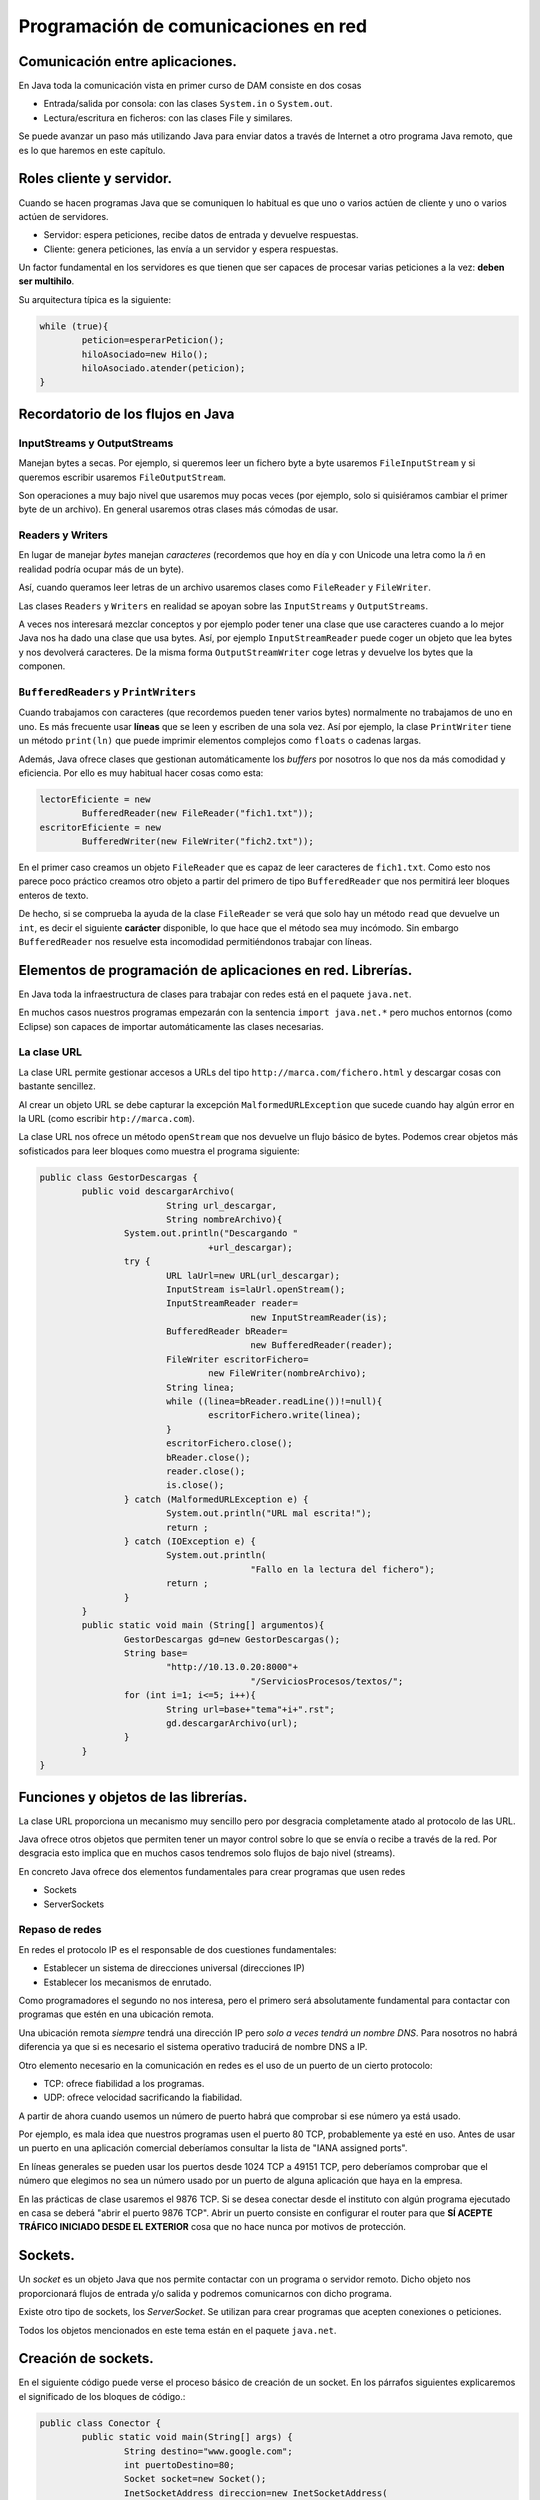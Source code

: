 ﻿Programación de comunicaciones en red
=======================================


Comunicación entre aplicaciones.
-----------------------------------------------------------------------


En Java toda la comunicación vista en primer curso de DAM consiste en dos cosas

* Entrada/salida por consola: con las clases ``System.in`` o ``System.out``.

* Lectura/escritura en ficheros: con las clases File y similares.


Se puede avanzar un paso más utilizando Java para enviar datos a través de Internet a otro programa Java remoto, que es lo que haremos en este capítulo.

Roles cliente y servidor.
-----------------------------------------------------------------------

Cuando se hacen programas Java que se comuniquen lo habitual es que uno o varios actúen de cliente y uno o varios actúen de servidores.

* Servidor: espera peticiones, recibe datos de entrada y devuelve respuestas.


* Cliente: genera peticiones, las envía a un servidor y espera respuestas.

Un factor fundamental en los servidores es que tienen que ser capaces de procesar varias peticiones a la vez: **deben ser multihilo**.

Su arquitectura típica es la siguiente:

.. code-block:: java

	while (true){
		peticion=esperarPeticion();
		hiloAsociado=new Hilo();
		hiloAsociado.atender(peticion);
	}
		


Recordatorio de los flujos en Java
------------------------------------------------------

InputStreams y OutputStreams
~~~~~~~~~~~~~~~~~~~~~~~~~~~~~~~~~~~~~~~~~~~~~~~~~~~~~~~~~~~~

Manejan bytes a secas. Por ejemplo, si queremos leer un fichero byte a byte usaremos ``FileInputStream`` y si queremos escribir usaremos ``FileOutputStream``.

Son operaciones a muy bajo nivel que usaremos muy pocas veces (por ejemplo, solo si quisiéramos cambiar el primer byte de un archivo). En general usaremos otras clases más cómodas de usar.

Readers y Writers
~~~~~~~~~~~~~~~~~~~~~~~~~~~~~~~~~~~~~~~~~~~~~~~~~~~~~~~~~~~~

En lugar de manejar *bytes* manejan *caracteres* (recordemos que hoy en día y con Unicode una letra como la *ñ* en realidad podría ocupar más de un byte).

Así, cuando queramos leer letras de un archivo usaremos clases como ``FileReader`` y ``FileWriter``.

Las clases ``Readers`` y ``Writers`` en realidad se apoyan sobre las ``InputStreams`` y ``OutputStreams``.

A veces nos interesará mezclar conceptos y por ejemplo poder tener una clase que use caracteres cuando a lo mejor Java nos ha dado una clase que usa bytes. Así, por ejemplo ``InputStreamReader`` puede coger un objeto que lea bytes y nos devolverá caracteres. De la misma forma ``OutputStreamWriter`` coge letras y devuelve los bytes que la componen.

``BufferedReaders`` y ``PrintWriters``
~~~~~~~~~~~~~~~~~~~~~~~~~~~~~~~~~~~~~~~~~~~~~~~~~~~~~~~~~~~~

Cuando trabajamos con caracteres (que recordemos pueden tener varios bytes) normalmente no trabajamos de uno en uno. Es más frecuente usar **líneas** que se leen y escriben de una sola vez. Así por ejemplo, la clase ``PrintWriter`` tiene un método ``print(ln)`` que puede imprimir elementos complejos como ``floats`` o cadenas largas.

Además, Java ofrece clases que gestionan automáticamente los *buffers* por nosotros lo que nos da más comodidad y eficiencia. Por ello es muy habitual hacer cosas como esta:

.. code-block:: java

	lectorEficiente = new 
		BufferedReader(new FileReader("fich1.txt"));
	escritorEficiente = new 
		BufferedWriter(new FileWriter("fich2.txt"));	

En el primer caso creamos un objeto ``FileReader`` que es capaz de leer caracteres de ``fich1.txt``. Como esto nos parece poco práctico creamos otro objeto a partir del primero de tipo ``BufferedReader`` que nos permitirá leer bloques enteros de texto.

De hecho, si se comprueba la ayuda de la clase ``FileReader`` se verá que solo hay un método ``read`` que devuelve un ``int``, es decir el siguiente **carácter** disponible, lo que hace que el método sea muy incómodo. Sin embargo ``BufferedReader`` nos resuelve esta incomodidad permitiéndonos trabajar con líneas.

Elementos de programación de aplicaciones en red. Librerías.
-----------------------------------------------------------------------

En Java toda la infraestructura de clases para trabajar con redes está en el paquete ``java.net``.

En muchos casos nuestros programas empezarán con la sentencia ``import java.net.*`` pero muchos entornos (como Eclipse) son capaces de importar automáticamente las clases necesarias.



La clase URL
~~~~~~~~~~~~~~~~~~~~~~~~~~~~~~~~~~~~~~~~~~~~~~~~~~~~~~~~~~~~

La clase URL permite gestionar accesos a URLs del tipo ``http://marca.com/fichero.html`` y descargar cosas con bastante sencillez.

Al crear un objeto URL se debe capturar la excepción ``MalformedURLException`` que sucede cuando hay algún error en la URL (como escribir ``htp://marca.com``).

La clase URL nos ofrece un método ``openStream`` que nos devuelve un flujo básico de bytes. Podemos crear objetos más sofisticados para leer bloques como muestra el programa siguiente:

.. code-block:: java

	public class GestorDescargas {
		public void descargarArchivo(
				String url_descargar,
				String nombreArchivo){
			System.out.println("Descargando "
					+url_descargar);
			try {
				URL laUrl=new URL(url_descargar);
				InputStream is=laUrl.openStream();
				InputStreamReader reader=
						new InputStreamReader(is);
				BufferedReader bReader=
						new BufferedReader(reader);
				FileWriter escritorFichero=
					new FileWriter(nombreArchivo);
				String linea;
				while ((linea=bReader.readLine())!=null){
					escritorFichero.write(linea);
				}
				escritorFichero.close();
				bReader.close();
				reader.close();
				is.close();
			} catch (MalformedURLException e) {
				System.out.println("URL mal escrita!");
				return ;
			} catch (IOException e) {
				System.out.println(
						"Fallo en la lectura del fichero");
				return ;
			}
		}
		public static void main (String[] argumentos){
			GestorDescargas gd=new GestorDescargas();
			String base=
				"http://10.13.0.20:8000"+
						"/ServiciosProcesos/textos/";
			for (int i=1; i<=5; i++){
				String url=base+"tema"+i+".rst";
				gd.descargarArchivo(url);
			}
		}
	}
	


Funciones y objetos de las librerías.
-----------------------------------------------------------------------
La clase URL proporciona un mecanismo muy sencillo pero por desgracia completamente atado al protocolo de las URL.

Java ofrece otros objetos que permiten tener un mayor control sobre lo que se envía o recibe a través de la red. Por desgracia esto implica que en muchos casos tendremos solo flujos de bajo nivel (streams).

En concreto Java ofrece dos elementos fundamentales para crear programas que usen redes

* Sockets
* ServerSockets


Repaso de redes
~~~~~~~~~~~~~~~~~~~~~~~~~~~~~~~~~~~~~~~~~~~~~~~~~~~~~~~~~~~~

En redes el protocolo IP es el responsable de dos cuestiones fundamentales:

* Establecer un sistema de direcciones universal (direcciones IP)
* Establecer los mecanismos de enrutado.

Como programadores el segundo no nos interesa, pero el primero será absolutamente fundamental para contactar con programas que estén en una ubicación remota.


Una ubicación remota *siempre* tendrá una dirección
IP pero *solo a veces tendrá un nombre DNS*. Para nosotros no habrá diferencia ya que si es necesario el sistema operativo traducirá de nombre DNS a IP.

Otro elemento necesario en la comunicación en redes es el uso de un puerto de un cierto protocolo:


* TCP: ofrece fiabilidad a los programas.
* UDP: ofrece velocidad sacrificando la fiabilidad.

A partir de ahora cuando usemos un número de puerto habrá que comprobar si ese número ya está usado.

Por ejemplo, es mala idea que nuestros programas usen el puerto 80 TCP, probablemente ya esté en uso.
Antes de usar un puerto en una aplicación comercial deberíamos consultar la lista de "IANA assigned ports".

En líneas generales se pueden usar los puertos desde 1024 TCP a 49151 TCP, pero deberíamos comprobar que el número que elegimos no sea un número usado por un puerto de alguna aplicación que haya en la empresa.


En las prácticas de clase usaremos el 9876 TCP. Si se desea conectar desde el instituto con algún programa ejecutado en casa se deberá "abrir el puerto 9876 TCP". Abrir un puerto consiste en configurar el router para que **SÍ ACEPTE TRÁFICO INICIADO DESDE EL EXTERIOR** cosa que no hace nunca por motivos de protección.


Sockets.
-----------------------------------------------------------------------

Un *socket* es un objeto Java que nos permite contactar con un programa o servidor remoto. Dicho objeto nos proporcionará flujos de entrada y/o salida y podremos comunicarnos con dicho programa.

Existe otro tipo de sockets, los *ServerSocket*. Se utilizan para crear programas que acepten conexiones o peticiones.

Todos los objetos mencionados en este tema están en el paquete ``java.net``.






Creación de sockets.
-----------------------------------------------------------------------


En el siguiente código puede verse el proceso básico de creación de un socket. En los párrafos siguientes explicaremos el significado de los bloques de código.:


.. code-block:: java

	public class Conector {
		public static void main(String[] args) {
			String destino="www.google.com";
			int puertoDestino=80;
			Socket socket=new Socket();
			InetSocketAddress direccion=new InetSocketAddress(
					destino, puertoDestino);
			try {
				socket.connect(direccion);
				//Si llegamos aquí es que la conexión
				//sí se hizo.
				
				InputStream is=socket.getInputStream();
				OutputStream os=socket.getOutputStream();
				
				
			} catch (IOException e) {
				System.out.println(
					"No se pudo establecer la conexion "+
					" o hubo un fallo al leer datos."
				);
			}	
		}
	}

	
Para poder crear un socket primero necesitamos una dirección con la que contactar. Toda dirección está formada por dirección IP (o DNS) y un puerto. En nuestro caso intentaremos contactar con ``www.google.com:80``.

.. code-block:: java

	String destino="www.google.com";
	int puertoDestino=80;
	Socket socket=new Socket();
	InetSocketAddress direccion=new 
		InetSocketAddress(
				destino, puertoDestino);
	



Enlazado y establecimiento de conexiones.
-----------------------------------------------------------------------

El paso crítico para iniciar la comunicación es llamar al método ``connect``. Este método puede disparar una excepción del tipo ``IOException`` que puede significar dos cosas:

* La conexión no se pudo establecer.
* Aunque la conexión se estableció no fue posible leer o escribir datos.

Así, la conexión debería realizarse así:

.. code-block:: java

	try {
		socket.connect(direccion);
		//Si llegamos aquí es que la conexión
		//sí se hizo.
			
		InputStream is=socket.getInputStream();
		OutputStream os=socket.getOutputStream();	
			
	}  //Fin del try
	catch (IOException e) {
		System.out.println(
			"No se pudo establecer la conexion "+
			" o hubo un fallo al leer datos."
		);
	} //Fin del catch IOException



Utilización de sockets para la transmisión y recepción de información.
-----------------------------------------------------------------------

La clase ``Socket`` tiene dos métodos llamados ``getInputStream`` y ``getOutputSream`` que nos permiten obtener *flujos orientados a bytes*. Recordemos que es posible crear nuestros propios flujos, con más métodos que ofrecen más comodidad.


El ejemplo completo
~~~~~~~~~~~~~~~~~~~~~~~~~~~~~~~~~~~~~~~~~~~~~~~~~~~~~~~~~~~~

Podemos contactar con un programa cualquiera escrito en cualquier lenguaje y enviar las peticiones de acuerdo a un protocolo. Nuestro programa podrá leer las respuestas independientemente de como fuera el servidor.


.. code-block:: java

	public class Conector {
		public static void main(String[] args) {
			System.out.println("Iniciando...");
			String destino="10.8.0.253";
			int puertoDestino=80;
			Socket socket=new Socket();
			InetSocketAddress direccion=new InetSocketAddress(
					destino, puertoDestino);
			try {
				socket.connect(direccion);
				//Si llegamos aquí es que la conexión
				//sí se hizo.
				
				InputStream is=socket.getInputStream();
				OutputStream os=socket.getOutputStream();
				
				//Flujos que manejan caracteres
				InputStreamReader isr=
						new InputStreamReader(is);
				OutputStreamWriter osw=
						new OutputStreamWriter(os);

				//Flujos de líneas
				BufferedReader bReader=
						new BufferedReader(isr);
				PrintWriter pWriter=
						new PrintWriter(osw);
				
				
				pWriter.println("GET /index.html");
				pWriter.flush();
				String linea;
				FileWriter escritorArchivo=
						new FileWriter("resultado.txt");
				while ((linea=bReader.readLine()) != null ){
					escritorArchivo.write(linea);
				}
				escritorArchivo.close();
				pWriter.close();
				bReader.close();
				isr.close();
				osw.close();
				is.close();
				os.close();
			} catch (IOException e) {
				System.out.println(
					"No se pudo establecer la conexion "+
					" o hubo un fallo al leer datos."
				);
			} //Fin del catch		
		} //Fin del main
	} //Fin de la clase Conector

	
	
Programación de aplicaciones cliente y servidor.
-----------------------------------------------------------------------

Al crear aplicaciones cliente y servidor puede ocurrir que tengamos que implementar varias operaciones:

* Si tenemos que programar el servidor **deberemos definir un protocolo** de acceso a ese servidor.

* Si tenemos que programar solo el cliente **necesitaremos conocer el protocolo de acceso** a ese servidor.

* Si tenemos que programar los dos tendremos que empezar por **definir el protocolo de comunicación entre ambos**.

En el ejemplo siguiente puede verse un ejemplo para Python 3 que implementa un servidor de cálculo. El servidor tiene un protocolo muy rígido (demasiado) que consiste en lo siguiente:

1. El servidor espera que primero envíen la operación que puede ser ``+`` o ``-``. La operación debe terminar con un fin de línea UNIX (``\n``)
2. Despues acepta un número de dos cifras (ni una ni tres) terminado en un fín de línea UNIX.
3. Despues acepta un segundo número de dos cifras terminado en un fin de línea UNIX.

.. code-block:: python

	import socketserver
	TAM_MAXIMO_PARAMETROS=64
	PUERTO=9876
	class GestorConexion(
		socketserver.BaseRequestHandler):
		
		def leer_cadena(self, LONGITUD):
			cadena=self.request.recv(LONGITUD)
			return cadena.strip()
		
		def convertir_a_cadena(self, bytes):
			return bytes.decode("utf-8")
		
		def calcular_resultado(
			self, n1, op, n2):
			n1=int(n1)
			n2=int(n2)
			
			op=self.convertir_a_cadena(op)
			if (op=="+"):
				return n1+n2
			if (op=="-"):
				return n1-n2
			return 0
		"""Controlador de evento 'NuevaConexion"""
		def handle(self):
			direccion=self.client_address[0]
			operacion   =   self.leer_cadena(2)
			num1        =   self.leer_cadena(3)
			num2        =   self.leer_cadena(3)
			print (direccion+" pregunta:"+str(num1)+" "+str(operacion)+" "+str(num2))
			
			resultado=self.calcular_resultado(num1, operacion, num2)
			print ("Devolviendo a " + direccion+" el resultado "+str(resultado))
			bytes_resultado=bytearray(str(resultado), "utf-8");
			self.request.send(bytes_resultado)
	servidor=socketserver.TCPServer(("10.13.0.20", 9876), GestorConexion)
	print ("Servidor en marcha.")
	servidor.serve_forever()

La comunicación Java con el servidor sería algo así:

.. code-block:: java

	byte[] bSuma="+\n".getBytes();
	byte[] bOp1="42\n".getBytes();
	byte[] bOp2="34\n".getBytes();
				
	os.write(bSuma);
	os.write(bOp1);
	os.write(bOp2);
	os.flush();
				
	InputStreamReader isr=
		new InputStreamReader(is);
	BufferedReader br=
		new BufferedReader(isr);
	String cadenaRecibida=br.readLine();
	System.out.println("Recibido:"+
			cadenaRecibida);
							
	is.close();
	os.close();
	socket.close();

	
Ejemplo de servidor Java
~~~~~~~~~~~~~~~~~~~~~~~~~~~~~~~~~~~~~~~~~~~~~~~~~~~~~~~~~~~~

Supongamos que se nos pide crear un servidor de operaciones de cálculo que sea menos estricto que el anterior:

* Cualquier parámetro que envíe el usuario debe ir terminado en un fin de línea UNIX ("\n").
* El usuario enviará primero un símbolo "+", "-", "*" o "/". 
* Despues se puede enviar un positivo de 1 a 8 cifras. El usuario podría equivocarse y enviar en vez de "3762" algo como "37a62". En ese caso se asume que el parámetro es 0.
* Despues se envía un segundo positivo de 1 a 8 cifras igual que el anterior.
* Cuando se haya procesado todo el servidor contestará al cliente con un positivo de 1 a 12 cifras.

Antes de empezar crear el código que permita procesar estos parámetros complejos.


.. code-block:: java

	public class ServidorCalculo {
		public int extraerNumero(String linea){
			/* 1. Comprobar si es un número
			 * 2. Ver si el número es correcto (32a75)
			 * 3. Ver si tiene de 1 a 8 cifras
			 */
			int numero;
			try{
				numero=Integer.parseInt(linea);
			}
			catch (NumberFormatException e){
				numero=0;
			}
			/* Si el número es mayor de 100 millones no
			 * es válido tampoco
			 */
			if (numero>=100000000){
				numero=0;
			}
			return numero;
			
		}
		public void escuchar(){
			System.out.println("Arrancado el servidor");
			
			while (true){
				
			}
		}
	}
	
Así, el código completo del servidor sería:

.. code-block:: java

	public class ServidorCalculo {
		public int extraerNumero(String linea){
			/* 1. Comprobar si es un número
			 * 2. Ver si el número es correcto (32a75)
			 * 3. Ver si tiene de 1 a 8 cifras
			 */
			int numero;
			try{
				numero=Integer.parseInt(linea);
			}
			catch (NumberFormatException e){
				numero=0;
			}
			/* Si el número es mayor de 100 millones no
			 * es válido tampoco
			 */
			if (numero>=100000000){
				numero=0;
			}
			return numero;
		}
		
		public int calcular(String op, String n1, String n2){
			int resultado=0;
			char simbolo=op.charAt(0);
			int num1=this.extraerNumero(n1);
			int num2=this.extraerNumero(n2);
			if (simbolo=='+'){
				resultado=num1+num2;
			}
			return resultado;
		}
		
		public void escuchar() throws IOException{
			System.out.println("Arrancado el servidor");
			ServerSocket socketEscucha=null;
			try {
				socketEscucha=new ServerSocket(9876);
			} catch (IOException e) {
				System.out.println(
						"No se pudo poner un socket "+
						"a escuchar en TCP 9876");
				return;
			}
			while (true){
				Socket conexion=socketEscucha.accept();
				System.out.println("Conexion recibida!");
				InputStream is=conexion.getInputStream();
				InputStreamReader isr=
						new InputStreamReader(is);
				BufferedReader bf=
						new BufferedReader(isr);
				String linea=bf.readLine();
				String num1=bf.readLine();
				String num2=bf.readLine();
				/* Calculamos el resultado*/
				Integer result=this.calcular(linea, num1, num2);
				OutputStream os=conexion.getOutputStream();
				PrintWriter pw=new PrintWriter(os);
				pw.write(result.toString()+"\n");
				pw.flush();
			}
		}
	}

Y el cliente sería:

.. code-block:: java

	public class ClienteCalculo {
		public static BufferedReader getFlujo(InputStream is){
			InputStreamReader isr=
					new InputStreamReader(is);
			BufferedReader bfr=
					new BufferedReader(isr);
			return bfr;
		}
		/**
		 * @param args
		 * @throws IOException 
		 */
		public static void main(String[] args) throws IOException {
			InetSocketAddress direccion=new
					InetSocketAddress("10.13.0.20", 9876);
			Socket socket=new Socket();
			socket.connect(direccion);
			BufferedReader bfr=
					ClienteCalculo.getFlujo(
							socket.getInputStream());
			PrintWriter pw=new 
					PrintWriter(socket.getOutputStream());
			pw.print("+\n");
			pw.print("42\n");
			pw.print("84\n");
			pw.flush();
			String resultado=bfr.readLine();
			System.out.println
				("El resultado fue:"+resultado);
		}
	}

	
	
Utilización de hilos en la programación de aplicaciones en red.
-----------------------------------------------------------------------

En el caso de aplicaciones que necesiten aceptar varias conexiones **habrá que mover todo el código de gestión de peticiones a una clase que implemente Runnable**

Ahora el servidor será así:

.. code-block:: java

	while (true){
		Socket conexion=socketEscucha.accept();
		System.out.println("Conexion recibida");
		Peticion p=new Peticion(conexion);
		Thread hilo=new Thread(p);
		hilo.start();
	}
	
Pero ahora tendremos una clase Petición como esta:

.. code-block:: java

	public class Peticion implements Runnable{
		BufferedReader bfr;
		PrintWriter pw;
		Socket socket;
		public Peticion(Socket socket){
			this.socket=socket;
		}
		public int extraerNumero(String linea){
			/* 1. Comprobar si es un número
			 * 2. Ver si el número es correcto (32a75)
			 * 3. Ver si tiene de 1 a 8 cifras
			 */
			int numero;
			try{
				numero=Integer.parseInt(linea);
			}
			catch (NumberFormatException e){
				numero=0;
			}
			/* Si el número es mayor de 100 millones no
			 * es válido tampoco
			 */
			if (numero>=100000000){
				numero=0;
			}
			return numero;
			
		}
		
		public int calcular(String op, String n1, String n2){
			int resultado=0;
			char simbolo=op.charAt(0);
			int num1=this.extraerNumero(n1);
			int num2=this.extraerNumero(n2);
			if (simbolo=='+'){
				resultado=num1+num2;
			}
			return resultado;
		}
		public void run(){
			try {
				InputStream is=socket.getInputStream();
				InputStreamReader isr=
						new InputStreamReader(is);
				bfr=new BufferedReader(isr);
				OutputStream os=socket.getOutputStream();
				pw=new PrintWriter(os);
				String linea;
				while (true){
					linea = bfr.readLine();
					String num1=bfr.readLine();
					String num2=bfr.readLine();
					/* Calculamos el resultado*/
					Integer result=this.calcular(linea, num1, num2);
					System.out.println("El servidor dio resultado:"+result);
					pw.write(result.toString()+"\n");
					pw.flush();
				}
			} catch (IOException e) {
			}	
		}
	}


Ejercicio: servicio de ordenación
~~~~~~~~~~~~~~~~~~~~~~~~~~~~~~~~~~~~~~~~~~~~~~~~~~~~~~~~~~~~
Crear una arquitectura cliente/servidor que permita a un cliente, enviar dos cadenas a un servidor para saber cual de ellas va antes que otra:

* Un cliente puede enviar las cadenas "hola", "mundo". El servidor comprobará que en el diccionario la primera va antes que la segunda, por lo cual contestará "hola", "mundo".

* Si el cliente enviase "mundo", "hola" el servidor debe devolver la respuesta "hola", "mundo".

Debido a posibles mejoras futuras, se espera que el servidor sea capaz de saber qué versión del protocolo se maneja. Esto es debido a que en el futuro se espera lanzar una versión 2 del protocolo en la que se puedan enviar varias cadenas seguidas.

Crear el protocolo, el código Java del cliente y el código Java del servidor con capacidad para procesar muchas peticiones a la vez (multihilo).	

Se debe aceptar que un cliente que ya tenga un socket abierto envíe todas las parejas de cadenas que desee.

Una clase Protocolo
~~~~~~~~~~~~~~~~~~~~~~~~~~~~~~~~~~~~~~~~~~~~~~~~~~~~~~~~~~~~

Dado que los protocolos pueden ser variables puede ser útil encapsular el comportamiento del protocolo en una pequeña clase separada:

.. code-block:: java

	public class Protocolo {
		private final String terminador="\n";
		public String getMensajeVersion(int version){
			Integer i=version;
			return i.toString()+terminador;
		}	
		public int getNumVersion(String mensaje){
			Integer num=Integer.parseInt(mensaje);
			return num;
		}
		public String getMensaje(String cadena){
			return cadena+terminador;
		}	
	}
	
Una clase con funciones de utilidad
~~~~~~~~~~~~~~~~~~~~~~~~~~~~~~~~~~~~~~~~~~~~~~~~~~~~~~~~~~~~

Algunas operaciones son muy sencillas, pero muy engorrosas. Alargan el código innecesariamente y lo hacen más difícil de entender. Si además se realizan a menudo puede ser interesante empaquetar toda la funcionalidad en una clase.

.. code-block:: java

	public class Utilidades {
		/* Obtiene un flujo de escritura
		a partir de un socket*/
		public PrintWriter getFlujoEscritura
			(Socket s) throws IOException{
			OutputStream os=s.getOutputStream();
			PrintWriter pw=new PrintWriter(os);
			return pw;		
		}
		/* Obtiene un flujo de lectura
		a partir de un socket*/
		public BufferedReader 
			getFlujoLectura(Socket s) 
					throws IOException{
			InputStream is=s.getInputStream();
			InputStreamReader isr=
					new InputStreamReader(is);
			BufferedReader bfr=new BufferedReader(isr);
			return bfr;
		}
	}

La clase Petición
~~~~~~~~~~~~~~~~~~~~~~~~~~~~~~~~~~~~~~~~~~~~~~~~~~~~~~~~~~~~

.. code-block:: java

	public class Peticion implements Runnable {
		Socket conexionParaAtender;
		
		public Peticion ( Socket s ){
			this.conexionParaAtender=s;
		}
		@Override
		public void run() {
			try{
				PrintWriter flujoEscritura=
					Utilidades.getFlujoEscritura(
							this.conexionParaAtender
							);
				BufferedReader flujoLectura=
					Utilidades.getFlujoLectura(
							conexionParaAtender);
				String protocolo=
						flujoLectura.readLine();
				int numVersion=
						Protocolo.getNumVersion(protocolo);
				if (numVersion==1){
					String linea1=
							flujoLectura.readLine();
					String linea2=
							flujoLectura.readLine();
					//Linea 1 va despues en el
					if (linea1.compareTo(linea2)>0){
						 dicc
						flujoEscritura.println(linea2);
						flujoEscritura.println(linea1);
						flujoEscritura.flush();
					} else {
						flujoEscritura.println(linea1);
						flujoEscritura.println(linea2);
						flujoEscritura.flush();
					}
				}
			}
			catch (IOException e){
				System.out.println(
						"No se pudo crear algún flujo");
				return ;
			}	
		}	
	}
	
La clase Servidor
~~~~~~~~~~~~~~~~~~~~~~~~~~~~~~~~~~~~~~~~~~~~~~~~~~~~~~~~~~~~

.. code-block:: java

	public class ServidorOrdenacion {
		public void escuchar() throws IOException{
			ServerSocket socket;
			try{
				socket=new ServerSocket(9876);
			}
			catch(Exception e){
				System.out.println("No se pudo arrancar");
				return ;
			}
			while (true){
				System.out.println("Servidor esperando");
				Socket conexionCliente=
						socket.accept();
				System.out.println("Alguien conectó");
				Peticion p=
						new Peticion(conexionCliente);
				Thread hiloAsociado=
						new Thread(p);
				hiloAsociado.start();
			}
		} // Fin del método escuchar
		public static void  main(String[] argumentos){
			ServidorOrdenacion s=
					new ServidorOrdenacion();		
			try {
				s.escuchar();
			} catch (Exception e){
				System.out.println("No se pudo arrancar");
				System.out.println(" el cliente o el serv");
			}
		}
	}


La clase Cliente
~~~~~~~~~~~~~~~~~~~~~~~~~~~~~~~~~~~~~~~~~~~~~~~~~~~~~~~~~~~~

.. code-block:: java

	public class Cliente {
		public void ordenar(String s1, String s2) throws IOException{
			InetSocketAddress direccion=
					new InetSocketAddress("10.13.0.20", 9876);
			Socket conexion=
					new Socket();
			conexion.connect(direccion);
			System.out.println("Conexion establecida");
			/* Ahora hay que crear flujos de salida, enviar
			 * cadenas por allí y esperar los resultados.
			 */
			try{
				
				BufferedReader flujoLectura=
					Utilidades.getFlujoLectura(conexion);
				PrintWriter flujoEscritura=
					Utilidades.getFlujoEscritura(conexion);
				
				flujoEscritura.println("1");
				flujoEscritura.println(s1);
				flujoEscritura.println(s2);
				flujoEscritura.flush();
				String linea1=flujoLectura.readLine();
				String linea2=flujoLectura.readLine();
				System.out.println("El servidor devolvió "+
						linea1 + " y "+linea2);
			} catch (IOException e){
				
			}
		}
		public static void main(String[] args) {
			Cliente c=new Cliente();
			try {
				c.ordenar("aaa", "bbb");
			} catch (IOException e) {
				System.out.println("Fallo la conexion o ");
				System.out.println("los flujos");
			} //Fin del catch
		} //Fin del main
	} //Fin de la clase

Ampliación
~~~~~~~~~~~~~~~~~~~~~~~~~~~~~~~~~~~~~~~~~~~~~~~~~~~~~~~~~~~~

Finalmente la empresa va a necesitar una versión mejorada del servidor que permita a otros cliente enviar un número de palabras y luego las palabras. Se desea hacer todo sin romper la compatibilidad con los clientes viejos. Mostrar el código Java del servidor y del cliente.

En el servidor se añade este código extra a la hora de comprobar el protocolo:

.. code-block:: java

	
	
	if (numVersion==2){
		System.out.println("Llegó un v2");
		String lineaCantidadPalabras=
		flujoLectura.readLine();
		int numPalabras=
			Integer.parseInt 
			(lineaCantidadPalabras);
		String[] palabras=
					new String[numPalabras];
		for (int i=0;i<numPalabras;i++){
			palabras[i]=
				flujoLectura.readLine();
		}
		palabras=this.ordenar(palabras);
		for (int i=0; i<palabras.length; i++){
			flujoEscritura.println(palabras[i]);
		}
		flujoEscritura.flush();
	}

Y finalmente solo habría que implementar un método en la petición que reciba un vector de ``String`` (las palabras) y devuelva el mismo vector pero ordenado.


